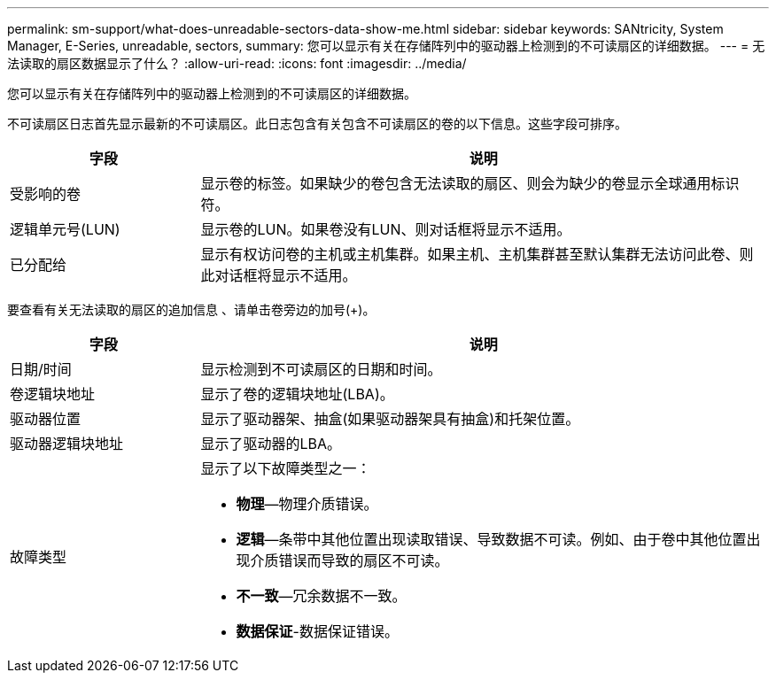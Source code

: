---
permalink: sm-support/what-does-unreadable-sectors-data-show-me.html 
sidebar: sidebar 
keywords: SANtricity, System Manager, E-Series, unreadable, sectors, 
summary: 您可以显示有关在存储阵列中的驱动器上检测到的不可读扇区的详细数据。 
---
= 无法读取的扇区数据显示了什么？
:allow-uri-read: 
:icons: font
:imagesdir: ../media/


[role="lead"]
您可以显示有关在存储阵列中的驱动器上检测到的不可读扇区的详细数据。

不可读扇区日志首先显示最新的不可读扇区。此日志包含有关包含不可读扇区的卷的以下信息。这些字段可排序。

[cols="25h,~"]
|===
| 字段 | 说明 


 a| 
受影响的卷
 a| 
显示卷的标签。如果缺少的卷包含无法读取的扇区、则会为缺少的卷显示全球通用标识符。



 a| 
逻辑单元号(LUN)
 a| 
显示卷的LUN。如果卷没有LUN、则对话框将显示不适用。



 a| 
已分配给
 a| 
显示有权访问卷的主机或主机集群。如果主机、主机集群甚至默认集群无法访问此卷、则此对话框将显示不适用。

|===
要查看有关无法读取的扇区的追加信息 、请单击卷旁边的加号(+)。

[cols="25h,~"]
|===
| 字段 | 说明 


 a| 
日期/时间
 a| 
显示检测到不可读扇区的日期和时间。



 a| 
卷逻辑块地址
 a| 
显示了卷的逻辑块地址(LBA)。



 a| 
驱动器位置
 a| 
显示了驱动器架、抽盒(如果驱动器架具有抽盒)和托架位置。



 a| 
驱动器逻辑块地址
 a| 
显示了驱动器的LBA。



 a| 
故障类型
 a| 
显示了以下故障类型之一：

* *物理*—物理介质错误。
* *逻辑*—条带中其他位置出现读取错误、导致数据不可读。例如、由于卷中其他位置出现介质错误而导致的扇区不可读。
* *不一致*—冗余数据不一致。
* *数据保证*-数据保证错误。


|===